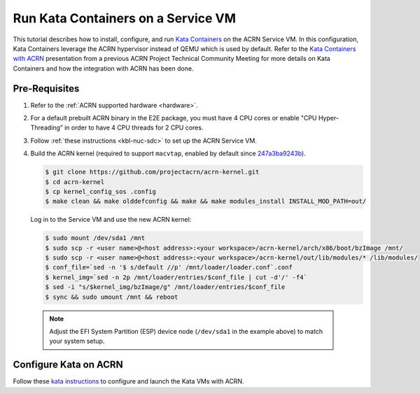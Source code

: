 .. _run-kata-containers:

Run Kata Containers on a Service VM
###################################

This tutorial describes how to install, configure, and run `Kata Containers
<https://katacontainers.io/>`_ on the ACRN Service VM. In this configuration,
Kata Containers leverage the ACRN hypervisor instead of QEMU which is used by
default. Refer to the `Kata Containers with ACRN
<https://drive.google.com/file/d/1ZrqM5ouWUJA0FeIWhU_aitEJe8781rpe/view?usp=sharing>`_
presentation from a previous ACRN Project Technical Community Meeting for more
details on Kata Containers and how the integration with ACRN has been done.

Pre-Requisites
**************

.. _kata prerequisites:
   https://github.com/kata-containers/documentation/blob/master/how-to/how-to-use-kata-containers-with-acrn.md#pre-requisites

#. Refer to the :ref:`ACRN supported hardware <hardware>`.
#. For a default prebuilt ACRN binary in the E2E package, you must have 4 CPU cores or enable "CPU Hyper-Threading” in order to have 4 CPU threads for 2 CPU cores.
#. Follow :ref:`these instructions <kbl-nuc-sdc>` to set up the ACRN Service VM.
#. Build the ACRN kernel (required to support ``macvtap``, enabled by default since `247a3ba9243b <https://github.com/projectacrn/acrn-kernel/commit/247a3ba9243b1fd8c2d763158d55f8791a9cac94>`_).

   .. code-block:: none

      $ git clone https://github.com/projectacrn/acrn-kernel.git
      $ cd acrn-kernel
      $ cp kernel_config_sos .config
      $ make clean && make olddefconfig && make && make modules_install INSTALL_MOD_PATH=out/

   Log in to the Service VM and use the new ACRN kernel:

   .. code-block:: none

      $ sudo mount /dev/sda1 /mnt
      $ sudo scp -r <user name>@<host address>:<your workspace>/acrn-kernel/arch/x86/boot/bzImage /mnt/
      $ sudo scp -r <user name>@<host address>:<your workspace>/acrn-kernel/out/lib/modules/* /lib/modules/
      $ conf_file=`sed -n '$ s/default //p' /mnt/loader/loader.conf`.conf
      $ kernel_img=`sed -n 2p /mnt/loader/entries/$conf_file | cut -d'/' -f4`
      $ sed -i "s/$kernel_img/bzImage/g" /mnt/loader/entries/$conf_file
      $ sync && sudo umount /mnt && reboot

  .. note::
     Adjust the EFI System Partition (ESP) device node (``/dev/sda1`` in the example above) to match your system setup.

Configure Kata on ACRN
**********************

Follow these `kata instructions
<https://github.com/kata-containers/documentation/blob/master/how-to/how-to-use-kata-containers-with-acrn.md>`_
to configure and launch the Kata VMs with ACRN.
